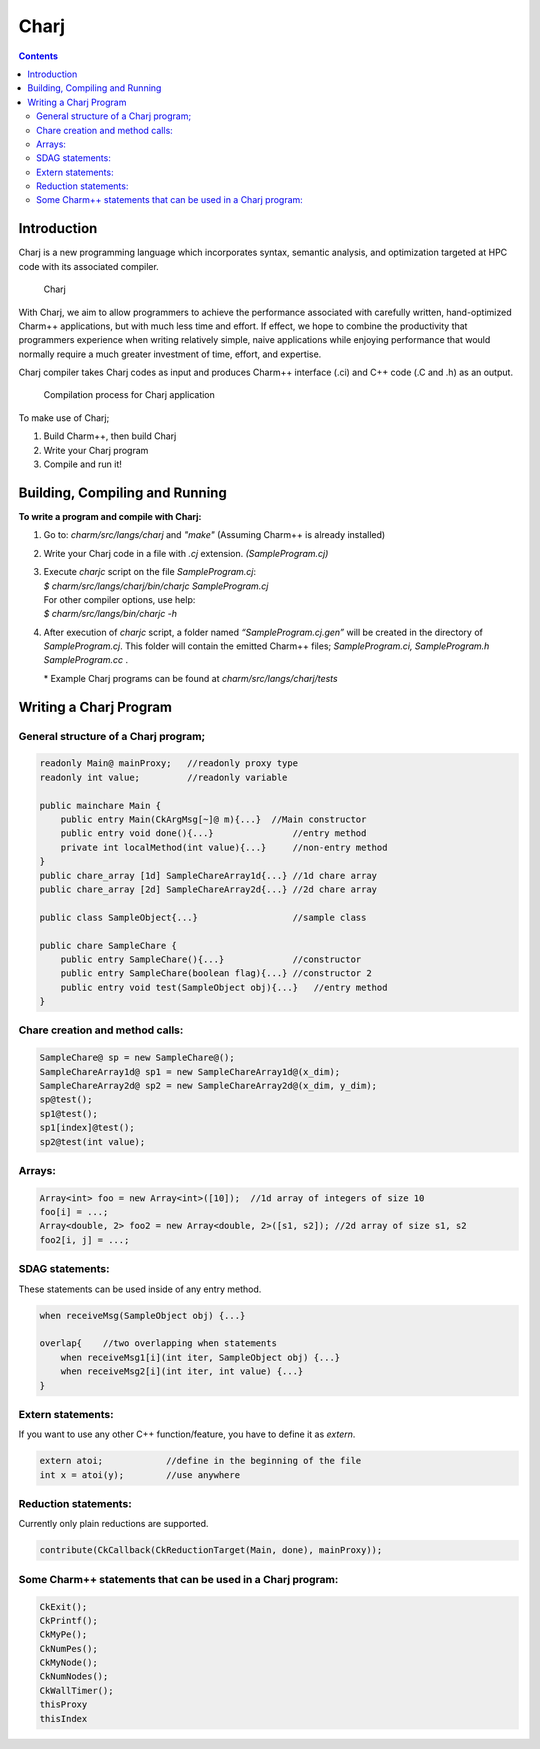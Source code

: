 =====
Charj
=====

.. contents::
   :depth: 3

Introduction
============

Charj is a new programming language which incorporates syntax, semantic
analysis, and optimization targeted at HPC code with its associated
compiler.

.. figure:: fig/fig0.png
   :name: fig:fig0
   :width: 4in

   Charj

With Charj, we aim to allow programmers to achieve the performance
associated with carefully written, hand-optimized Charm++ applications,
but with much less time and effort. If effect, we hope to combine the
productivity that programmers experience when writing relatively simple,
naive applications while enjoying performance that would normally
require a much greater investment of time, effort, and expertise.

Charj compiler takes Charj codes as input and produces Charm++ interface
(.ci) and C++ code (.C and .h) as an output.

.. figure:: fig/fig1.png
   :name: fig:fig1
   :width: 4in

   Compilation process for Charj application


To make use of Charj;

#. Build Charm++, then build Charj

#. Write your Charj program

#. Compile and run it!

Building, Compiling and Running
===============================

**To write a program and compile with Charj:**

#. Go to: *charm/src/langs/charj* and *"make"* (Assuming Charm++ is
   already installed)

#. Write your Charj code in a file with *.cj* extension.
   *(SampleProgram.cj)*

#. | Execute *charjc* script on the file *SampleProgram.cj*:
   | *$ charm/src/langs/charj/bin/charjc SampleProgram.cj*
   | For other compiler options, use help:
   | *$ charm/src/langs/bin/charjc -h*

#. After execution of *charjc* script, a folder named
   *“SampleProgram.cj.gen”* will be created in the directory of
   *SampleProgram.cj*. This folder will contain the emitted Charm++
   files; *SampleProgram.ci, SampleProgram.h SampleProgram.cc* .

   \* Example Charj programs can be found at
   *charm/src/langs/charj/tests*

Writing a Charj Program
=======================

General structure of a Charj program;
--------------------------------------

.. code-block:: none


       readonly Main@ mainProxy;   //readonly proxy type
       readonly int value;         //readonly variable

       public mainchare Main {
           public entry Main(CkArgMsg[~]@ m){...}  //Main constructor
           public entry void done(){...}               //entry method
           private int localMethod(int value){...}     //non-entry method
       }
       public chare_array [1d] SampleChareArray1d{...} //1d chare array
       public chare_array [2d] SampleChareArray2d{...} //2d chare array

       public class SampleObject{...}                  //sample class

       public chare SampleChare {
           public entry SampleChare(){...}             //constructor
           public entry SampleChare(boolean flag){...} //constructor 2
           public entry void test(SampleObject obj){...}   //entry method
       }

Chare creation and method calls:
---------------------------------

.. code-block:: none

       SampleChare@ sp = new SampleChare@();
       SampleChareArray1d@ sp1 = new SampleChareArray1d@(x_dim);
       SampleChareArray2d@ sp2 = new SampleChareArray2d@(x_dim, y_dim);
       sp@test();
       sp1@test();
       sp1[index]@test();
       sp2@test(int value);

Arrays:
-------

.. code-block:: none

       Array<int> foo = new Array<int>([10]);  //1d array of integers of size 10
       foo[i] = ...;
       Array<double, 2> foo2 = new Array<double, 2>([s1, s2]); //2d array of size s1, s2
       foo2[i, j] = ...;

SDAG statements:
----------------

These statements can be used inside of any entry method.

.. code-block:: c++

       when receiveMsg(SampleObject obj) {...}

       overlap{    //two overlapping when statements
           when receiveMsg1[i](int iter, SampleObject obj) {...}
           when receiveMsg2[i](int iter, int value) {...}
       }

Extern statements:
-------------------

If you want to use any other C++ function/feature, you have to define it
as *extern*.

.. code-block:: c++

       extern atoi;            //define in the beginning of the file
       int x = atoi(y);        //use anywhere

Reduction statements:
---------------------

Currently only plain reductions are supported.

.. code-block:: c++

       contribute(CkCallback(CkReductionTarget(Main, done), mainProxy));

Some Charm++ statements that can be used in a Charj program:
------------------------------------------------------------

.. code-block:: c++

       CkExit();
       CkPrintf();
       CkMyPe();
       CkNumPes();
       CkMyNode();
       CkNumNodes();
       CkWallTimer();
       thisProxy
       thisIndex
